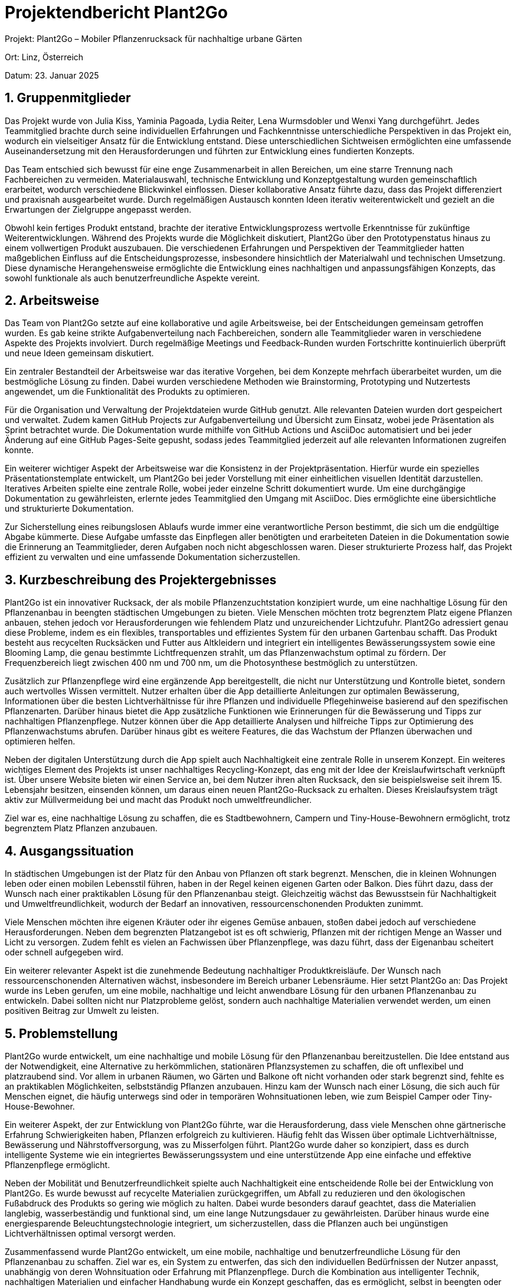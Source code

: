 = Projektendbericht Plant2Go

:icons: font
:sectnums:
:toc: left

Projekt: Plant2Go – Mobiler Pflanzenrucksack für nachhaltige urbane Gärten

Ort: Linz, Österreich

Datum: 23. Januar 2025

== Gruppenmitglieder

Das Projekt wurde von Julia Kiss, Yaminia Pagoada, Lydia Reiter, Lena Wurmsdobler und Wenxi Yang durchgeführt. Jedes Teammitglied brachte durch seine individuellen Erfahrungen und Fachkenntnisse unterschiedliche Perspektiven in das Projekt ein, wodurch ein vielseitiger Ansatz für die Entwicklung entstand. Diese unterschiedlichen Sichtweisen ermöglichten eine umfassende Auseinandersetzung mit den Herausforderungen und führten zur Entwicklung eines fundierten Konzepts.

Das Team entschied sich bewusst für eine enge Zusammenarbeit in allen Bereichen, um eine starre Trennung nach Fachbereichen zu vermeiden. Materialauswahl, technische Entwicklung und Konzeptgestaltung wurden gemeinschaftlich erarbeitet, wodurch verschiedene Blickwinkel einflossen. Dieser kollaborative Ansatz führte dazu, dass das Projekt differenziert und praxisnah ausgearbeitet wurde. Durch regelmäßigen Austausch konnten Ideen iterativ weiterentwickelt und gezielt an die Erwartungen der Zielgruppe angepasst werden.

Obwohl kein fertiges Produkt entstand, brachte der iterative Entwicklungsprozess wertvolle Erkenntnisse für zukünftige Weiterentwicklungen. Während des Projekts wurde die Möglichkeit diskutiert, Plant2Go über den Prototypenstatus hinaus zu einem vollwertigen Produkt auszubauen. Die verschiedenen Erfahrungen und Perspektiven der Teammitglieder hatten maßgeblichen Einfluss auf die Entscheidungsprozesse, insbesondere hinsichtlich der Materialwahl und technischen Umsetzung. Diese dynamische Herangehensweise ermöglichte die Entwicklung eines nachhaltigen und anpassungsfähigen Konzepts, das sowohl funktionale als auch benutzerfreundliche Aspekte vereint.

== Arbeitsweise

Das Team von Plant2Go setzte auf eine kollaborative und agile Arbeitsweise, bei der Entscheidungen gemeinsam getroffen wurden. Es gab keine strikte Aufgabenverteilung nach Fachbereichen, sondern alle Teammitglieder waren in verschiedene Aspekte des Projekts involviert. Durch regelmäßige Meetings und Feedback-Runden wurden Fortschritte kontinuierlich überprüft und neue Ideen gemeinsam diskutiert.

Ein zentraler Bestandteil der Arbeitsweise war das iterative Vorgehen, bei dem Konzepte mehrfach überarbeitet wurden, um die bestmögliche Lösung zu finden. Dabei wurden verschiedene Methoden wie Brainstorming, Prototyping und Nutzertests angewendet, um die Funktionalität des Produkts zu optimieren.

Für die Organisation und Verwaltung der Projektdateien wurde GitHub genutzt. Alle relevanten Dateien wurden dort gespeichert und verwaltet. Zudem kamen GitHub Projects zur Aufgabenverteilung und Übersicht zum Einsatz, wobei jede Präsentation als Sprint betrachtet wurde. Die Dokumentation wurde mithilfe von GitHub Actions und AsciiDoc automatisiert und bei jeder Änderung auf eine GitHub Pages-Seite gepusht, sodass jedes Teammitglied jederzeit auf alle relevanten Informationen zugreifen konnte.

Ein weiterer wichtiger Aspekt der Arbeitsweise war die Konsistenz in der Projektpräsentation. Hierfür wurde ein spezielles Präsentationstemplate entwickelt, um Plant2Go bei jeder Vorstellung mit einer einheitlichen visuellen Identität darzustellen. Iteratives Arbeiten spielte eine zentrale Rolle, wobei jeder einzelne Schritt dokumentiert wurde. Um eine durchgängige Dokumentation zu gewährleisten, erlernte jedes Teammitglied den Umgang mit AsciiDoc. Dies ermöglichte eine übersichtliche und strukturierte Dokumentation.

Zur Sicherstellung eines reibungslosen Ablaufs wurde immer eine verantwortliche Person bestimmt, die sich um die endgültige Abgabe kümmerte. Diese Aufgabe umfasste das Einpflegen aller benötigten und erarbeiteten Dateien in die Dokumentation sowie die Erinnerung an Teammitglieder, deren Aufgaben noch nicht abgeschlossen waren. Dieser strukturierte Prozess half, das Projekt effizient zu verwalten und eine umfassende Dokumentation sicherzustellen.

== Kurzbeschreibung des Projektergebnisses

Plant2Go ist ein innovativer Rucksack, der als mobile Pflanzenzuchtstation konzipiert wurde, um eine nachhaltige Lösung für den Pflanzenanbau in beengten städtischen Umgebungen zu bieten. Viele Menschen möchten trotz begrenztem Platz eigene Pflanzen anbauen, stehen jedoch vor Herausforderungen wie fehlendem Platz und unzureichender Lichtzufuhr. Plant2Go adressiert genau diese Probleme, indem es ein flexibles, transportables und effizientes System für den urbanen Gartenbau schafft. Das Produkt besteht aus recycelten Rucksäcken und Futter aus Altkleidern und integriert ein intelligentes Bewässerungssystem sowie eine Blooming Lamp, die genau bestimmte Lichtfrequenzen strahlt, um das Pflanzenwachstum optimal zu fördern. Der Frequenzbereich liegt zwischen 400 nm und 700 nm, um die Photosynthese bestmöglich zu unterstützen.

Zusätzlich zur Pflanzenpflege wird eine ergänzende App bereitgestellt, die nicht nur Unterstützung und Kontrolle bietet, sondern auch wertvolles Wissen vermittelt. Nutzer erhalten über die App detaillierte Anleitungen zur optimalen Bewässerung, Informationen über die besten Lichtverhältnisse für ihre Pflanzen und individuelle Pflegehinweise basierend auf den spezifischen Pflanzenarten. Darüber hinaus bietet die App zusätzliche Funktionen wie Erinnerungen für die Bewässerung und Tipps zur nachhaltigen Pflanzenpflege. Nutzer können über die App detaillierte Analysen und hilfreiche Tipps zur Optimierung des Pflanzenwachstums abrufen. Darüber hinaus gibt es weitere Features, die das Wachstum der Pflanzen überwachen und optimieren helfen.

Neben der digitalen Unterstützung durch die App spielt auch Nachhaltigkeit eine zentrale Rolle in unserem Konzept. Ein weiteres wichtiges Element des Projekts ist unser nachhaltiges Recycling-Konzept, das eng mit der Idee der Kreislaufwirtschaft verknüpft ist. Über unsere Website bieten wir einen Service an, bei dem Nutzer ihren alten Rucksack, den sie beispielsweise seit ihrem 15. Lebensjahr besitzen, einsenden können, um daraus einen neuen Plant2Go-Rucksack zu erhalten. Dieses Kreislaufsystem trägt aktiv zur Müllvermeidung bei und macht das Produkt noch umweltfreundlicher.

Ziel war es, eine nachhaltige Lösung zu schaffen, die es Stadtbewohnern, Campern und Tiny-House-Bewohnern ermöglicht, trotz begrenztem Platz Pflanzen anzubauen.

== Ausgangssituation

In städtischen Umgebungen ist der Platz für den Anbau von Pflanzen oft stark begrenzt. Menschen, die in kleinen Wohnungen leben oder einen mobilen Lebensstil führen, haben in der Regel keinen eigenen Garten oder Balkon. Dies führt dazu, dass der Wunsch nach einer praktikablen Lösung für den Pflanzenanbau steigt. Gleichzeitig wächst das Bewusstsein für Nachhaltigkeit und Umweltfreundlichkeit, wodurch der Bedarf an innovativen, ressourcenschonenden Produkten zunimmt.

Viele Menschen möchten ihre eigenen Kräuter oder ihr eigenes Gemüse anbauen, stoßen dabei jedoch auf verschiedene Herausforderungen. Neben dem begrenzten Platzangebot ist es oft schwierig, Pflanzen mit der richtigen Menge an Wasser und Licht zu versorgen. Zudem fehlt es vielen an Fachwissen über Pflanzenpflege, was dazu führt, dass der Eigenanbau scheitert oder schnell aufgegeben wird.

Ein weiterer relevanter Aspekt ist die zunehmende Bedeutung nachhaltiger Produktkreisläufe. Der Wunsch nach ressourcenschonenden Alternativen wächst, insbesondere im Bereich urbaner Lebensräume. Hier setzt Plant2Go an: Das Projekt wurde ins Leben gerufen, um eine mobile, nachhaltige und leicht anwendbare Lösung für den urbanen Pflanzenanbau zu entwickeln. Dabei sollten nicht nur Platzprobleme gelöst, sondern auch nachhaltige Materialien verwendet werden, um einen positiven Beitrag zur Umwelt zu leisten.

== Problemstellung

Plant2Go wurde entwickelt, um eine nachhaltige und mobile Lösung für den Pflanzenanbau bereitzustellen. Die Idee entstand aus der Notwendigkeit, eine Alternative zu herkömmlichen, stationären Pflanzsystemen zu schaffen, die oft unflexibel und platzraubend sind. Vor allem in urbanen Räumen, wo Gärten und Balkone oft nicht vorhanden oder stark begrenzt sind, fehlte es an praktikablen Möglichkeiten, selbstständig Pflanzen anzubauen. Hinzu kam der Wunsch nach einer Lösung, die sich auch für Menschen eignet, die häufig unterwegs sind oder in temporären Wohnsituationen leben, wie zum Beispiel Camper oder Tiny-House-Bewohner.

Ein weiterer Aspekt, der zur Entwicklung von Plant2Go führte, war die Herausforderung, dass viele Menschen ohne gärtnerische Erfahrung Schwierigkeiten haben, Pflanzen erfolgreich zu kultivieren. Häufig fehlt das Wissen über optimale Lichtverhältnisse, Bewässerung und Nährstoffversorgung, was zu Misserfolgen führt. Plant2Go wurde daher so konzipiert, dass es durch intelligente Systeme wie ein integriertes Bewässerungssystem und eine unterstützende App eine einfache und effektive Pflanzenpflege ermöglicht.

Neben der Mobilität und Benutzerfreundlichkeit spielte auch Nachhaltigkeit eine entscheidende Rolle bei der Entwicklung von Plant2Go. Es wurde bewusst auf recycelte Materialien zurückgegriffen, um Abfall zu reduzieren und den ökologischen Fußabdruck des Produkts so gering wie möglich zu halten. Dabei wurde besonders darauf geachtet, dass die Materialien langlebig, wasserbeständig und funktional sind, um eine lange Nutzungsdauer zu gewährleisten. Darüber hinaus wurde eine energiesparende Beleuchtungstechnologie integriert, um sicherzustellen, dass die Pflanzen auch bei ungünstigen Lichtverhältnissen optimal versorgt werden.

Zusammenfassend wurde Plant2Go entwickelt, um eine mobile, nachhaltige und benutzerfreundliche Lösung für den Pflanzenanbau zu schaffen. Ziel war es, ein System zu entwerfen, das sich den individuellen Bedürfnissen der Nutzer anpasst, unabhängig von deren Wohnsituation oder Erfahrung mit Pflanzenpflege. Durch die Kombination aus intelligenter Technik, nachhaltigen Materialien und einfacher Handhabung wurde ein Konzept geschaffen, das es ermöglicht, selbst in beengten oder wechselnden Lebensverhältnissen erfolgreich Pflanzen anzubauen.

== Vorgehensweise im Prozess

=== 17.10.2024 - Entwicklung der Projektidee

Zu Beginn des Projekts wurden drei mögliche Produktkonzepte diskutiert:

. Ein Stuhl
. Eine Flasche
. Ein Rucksack

Nach sorgfältiger Abwägung entschied sich das Team für den Rucksack, da er sich am besten für eine nachhaltige und mobile Pflanzenzuchtlösung eignete. Die Idee entwickelte sich schnell weiter, indem überlegt wurde, einen Blumentopf direkt in den Rucksack zu integrieren, um eine tragbare Pflanzenzuchtstation zu ermöglichen.

Um das Konzept weiter zu konkretisieren, wurde ein Service Flip durchgeführt.

==== Erklärung der Methode: Service Flip

Der Service Flip ist eine Kreativmethode, die ein bestehendes Produkt oder einen Service auf den Kopf stellt, um neue, innovative Nutzungsmöglichkeiten zu entdecken. Dabei wird nicht nur die aktuelle Funktion des Produkts betrachtet, sondern bewusst überlegt, wie es sich verändern kann, um unerwartete Mehrwerte zu schaffen.

Statt sich nur darauf zu konzentrieren, wie Nutzer Pflanzen transportieren, wurde analysiert, wie der Rucksack selbst aktiv zum Pflanzenwachstum beitragen kann.

==== Vor- und Nachteile des Service Flip

*Vorteile:*

* Fördert unkonventionelles Denken und ermöglicht neue Innovationsansätze.
* Identifiziert neue Nutzungsmöglichkeiten durch Perspektivwechsel.
* Bringt kreative Lösungen hervor, die über herkömmliche Ideen hinausgehen.

*Nachteile:*

* Kann zu unrealistischen Ideen führen, die schwer umsetzbar sind.
* Erfordert ein offenes Mindset und längere Diskussionen im Team.
* Ergebnisse sind oft abstrakt und müssen erst konkretisiert werden.

==== Ergebnis des Service Flip für Plant2Go

Durch den Service Flip kam das Team zu einer bahnbrechenden Erkenntnis: Der Rucksack sollte nicht nur ein Transportmittel, sondern eine autarke Pflanzenzuchtstation sein. Dies führte zu zwei zentralen Weiterentwicklungen:

. Integration eines Bewässerungssystems, um Pflanzen unterwegs mit Wasser zu versorgen.
. Eingebaute Blooming-Lampe, die genau definierte Lichtfrequenzen für optimales Pflanzenwachstum liefert.

Diese Überlegungen legten den Grundstein für die erste Präsentation und waren entscheidend für die weitere Verfeinerung des Konzepts.

=== 23.10.2024 - Planung der ersten Präsentation

Vorbereitung auf die Präsentation am 25.10.2024. Die Struktur der Präsentation wurde festgelegt, wobei die Kerninhalte zu Konzeptentwicklung, Methodenwahl und bisherigen Erkenntnissen erarbeitet wurden. Die Teammitglieder erhielten spezifische Aufgabenbereiche, um eine klare und umfassende Darstellung des Projekts zu gewährleisten. Zudem wurde ein einheitliches Präsentationsdesign entwickelt, um die visuelle Konsistenz sicherzustellen. Durch interne Probeläufe konnte sichergestellt werden, dass alle relevanten Punkte verständlich kommuniziert wurden.

=== 25.10.2024 - Erste Präsentation von Plant2Go

In der ersten offiziellen Präsentation wurde das Konzept von Plant2Go detailliert vorgestellt. Dabei wurden die bisherigen Überlegungen, der Designprozess und die ersten Ergebnisse aus den durchgeführten Analysen präsentiert. Die Rückmeldungen der Zuhörer umfassten wertvolle Anregungen zur Optimierung des Designs, insbesondere zur Materialauswahl und zur technischen Umsetzung der Bewässerungssysteme. Diese Inputs wurden aufgenommen und flossen in die weitere Entwicklung des Prototyps ein.

=== 06.11.2024 - Entwicklung eines Corporate Designs

In dieser Phase wurde ein einheitliches Corporate Design für Plant2Go entwickelt, um dem Projekt eine professionelle und wiedererkennbare visuelle Identität zu verleihen. Zunächst wurden verschiedene Designansätze analysiert, um ein Konzept zu finden, das sowohl die nachhaltige Ausrichtung als auch die technologische Innovation des Projekts widerspiegelt.

Das Logo wurde auf Basis mehrerer Entwürfe iterativ gestaltet, wobei Feedback aus dem Team einfloss, um eine klare und moderne Darstellung zu gewährleisten. Es sollte sowohl die Umweltfreundlichkeit als auch die Funktionalität des Produkts visuell vermitteln.

Parallel dazu wurde ein standardisiertes Präsentationstemplate entwickelt, das konsistente Farben, Schriftarten und Layoutvorgaben enthielt. Dieses Template diente dazu, alle späteren Präsentationen im Rahmen des Projekts einheitlich und professionell zu gestalten. Dadurch sollte eine konsistente visuelle Identität geschaffen werden, die sich durch das gesamte Projekt zieht.

Das Corporate Design legte den Grundstein für alle weiteren grafischen und kommunikativen Aspekte des Projekts und stellte sicher, dass Plant2Go als kohärentes und gut strukturiertes Konzept präsentiert werden konnte.

=== 07.11.2024 - Zweite Präsentation & Methodeninput

In der zweiten Präsentation wurde der aktuelle Stand des Projekts vorgestellt und wertvolles Feedback gesammelt. Zudem gab es eine intensive Auseinandersetzung mit verschiedenen Methoden, die zur weiteren Entwicklung von Plant2Go beitragen sollten.

==== Erklärung der Methode: Stakeholder Maps

Diese Methode hilft dabei, alle relevanten Akteure zu identifizieren, die direkt oder indirekt mit dem Projekt in Verbindung stehen. Durch die visuelle Darstellung der Stakeholder-Beziehungen konnten wir erkennen, welche Interessensgruppen am meisten von Plant2Go profitieren und welche Anforderungen sie an das Produkt stellen.

==== Vor- und Nachteile der Stakeholder Map

*Vorteile:*

* Ermöglicht eine klare Übersicht über alle beteiligten Parteien.
* Unterstützt die gezielte Priorisierung von Nutzerbedürfnissen.
* Fördert ein besseres Verständnis für mögliche Kooperationen.

*Nachteile:*

* Erfordert eine präzise Analyse der Stakeholder, was zeitaufwendig sein kann.
* Kann je nach Projektkomplexität unübersichtlich werden.

==== Erklärung der Methode:  W-Fragen-Methode

Diese Methode diente dazu, die grundlegenden Fragen zum Produkt zu klären, wie beispielsweise: Wer sind unsere Nutzer? Was sind ihre Bedürfnisse? Wann und wo wird das Produkt verwendet? Warum ist das Produkt notwendig?

==== Vor- und Nachteile der W-Fragen-Methode

*Vorteile:*

* Strukturierte Erfassung von zentralen Fragen zum Projekt.
* Hilft dabei, gezielt an Lösungen zu arbeiten.
* Kann flexibel auf verschiedene Themenbereiche angewendet werden.

*Nachteile:*

* Ergebnisse sind oft breit gefächert und müssen weiter konkretisiert werden.
* Kann ohne klare Moderation schnell ausufern.

==== Erklärung der Methode:  Assumption Matrix

Diese Technik wurde genutzt, um Annahmen über das Projekt zu hinterfragen und auf ihre Validität zu prüfen. Dabei wurden die Risiken von falschen Annahmen bewertet und Maßnahmen zur Absicherung entwickelt.

==== Vor- und Nachteile der Assumption Matrix

*Vorteile:*

* Reduziert das Risiko, falsche Annahmen als Grundlage für Entscheidungen zu nehmen.
* Unterstützt eine realistischere Einschätzung der Machbarkeit.
* Fördert kritisches Denken und evidenzbasierte Planung.

*Nachteile:*

* Erfordert eine gründliche Datenanalyse und Nachforschung.
* Kann subjektiv sein, wenn Annahmen nicht auf validen Daten basieren.

Durch die Anwendung dieser Methoden erhielt das Team tiefere Einblicke in Nutzerbedürfnisse, Risiken und strategische Planungsmöglichkeiten. Die gewonnenen Erkenntnisse flossen in die Weiterentwicklung des Prototyps ein und halfen dabei, Plant2Go gezielt an den Anforderungen der Zielgruppe auszurichten.

=== 14.11.2024 - Einführung in GitHub Projects & Stakeholder Analyse

In dieser Phase des Projekts wurde der aktuelle Stand der Entwicklung präsentiert. Dabei wurden die bisherigen Fortschritte zusammengefasst und kritisch analysiert, um offene Fragen und Optimierungspotenziale zu identifizieren.

Zudem wurde GitHub Projects als Tool zur Aufgabenverwaltung eingeführt. Diese Plattform ermöglichte es dem Team, Aufgaben effizient zu organisieren, den Status von einzelnen Arbeitspaketen nachzuverfolgen und die Zusammenarbeit zu verbessern. Die Einführung von GitHub Projects führte zu einer klaren Strukturierung der Verantwortlichkeiten und einer transparenten Dokumentation der Fortschritte.

==== Vor- und Nachteile von GitHub Projects:

*Vorteile:*

* Strukturierte Übersicht über Aufgaben und Verantwortlichkeiten.
* Verbesserung der Zusammenarbeit durch zentrale Kommunikation.
* Leichtere Nachverfolgung von Fortschritten und Priorisierung von Aufgaben.

*Nachteile:*

* Erfordert eine gewisse Einarbeitung und Anpassung an das Tool.
* Kann bei ungenauer Pflege unübersichtlich werden.
* Nicht alle Teammitglieder waren zu Beginn mit dem Tool vertraut, was eine kurze Schulung notwendig machte.

Zusätzlich wurde eine Stakeholder Map erstellt, um alle relevanten Akteure des Projekts zu identifizieren und deren Einfluss sowie Interessen zu analysieren. Diese Methode half dabei, die Zielgruppen besser zu verstehen und gezielt Strategien für die Produktentwicklung abzuleiten.

==== Vor- und Nachteile der Stakeholder Map:

*Vorteile:*

* Visualisiert Beziehungen zwischen Akteuren und deren Einfluss auf das Projekt.
* Hilft, Interessenkonflikte frühzeitig zu erkennen.
* Unterstützt die Priorisierung von Stakeholdern nach Wichtigkeit.

*Nachteile:*

* Erfordert eine genaue Recherche und Analyse der Stakeholder.
* Kann komplex werden, wenn viele Interessengruppen involviert sind.
* Ergebnisse sind oft interpretationsabhängig und müssen regelmäßig aktualisiert werden.

Abschließend wurden erste Umfragen ausgewertet, die in einer vorherigen Phase durchgeführt wurden. Diese Auswertungen lieferten wertvolle Erkenntnisse über die Erwartungen und Bedürfnisse der potenziellen Nutzer, was als Grundlage für die Weiterentwicklung des Konzepts diente.

=== 27.11.2024 - AsciiDoc und Dokumentation

In dieser Phase wurde die Nutzung von AsciiDoc zur strukturierten Dokumentation intensiv besprochen. Dabei wurde festgelegt, dass AsciiDoc als zentrales Tool für die Dokumentation genutzt wird, um eine konsistente und gut nachvollziehbare Struktur für alle Projektunterlagen zu gewährleisten.

AsciiDoc ermöglicht es, technische und konzeptionelle Inhalte klar zu gliedern und in einer einheitlichen, gut formatierten Weise darzustellen. Das Team entschied sich für dieses Tool, da es eine einfache Versionierung ermöglicht und sich nahtlos in GitHub Pages und GitHub Actions integrieren lässt. Dies stellt sicher, dass jede Änderung automatisch dokumentiert und auf der zentralen GitHub Pages-Seite veröffentlicht wird, sodass alle Teammitglieder jederzeit Zugriff auf aktuelle Inhalte haben.

==== Vor- und Nachteile von AsciiDoc:

*Vorteile:*

* Ermöglicht eine strukturierte und übersichtliche Dokumentation.
* Einfach in Versionskontrollsysteme wie GitHub integrierbar.
* Unterstützt Formatierungen, Diagramme und Querverweise, um Inhalte verständlich zu präsentieren.
* Automatisierte Veröffentlichung der Dokumentation über GitHub Actions.

*Nachteile:*

* Erfordert eine kurze Einarbeitungszeit für Teammitglieder, die es noch nicht genutzt haben.
* Nicht so weit verbreitet wie Markdown, weshalb manche externe Tools es nicht direkt unterstützen.

Das Ziel dieser Einführung war es, dass jedes Teammitglied unabhängig an der Dokumentation arbeiten kann, ohne dass es zu Versionskonflikten oder Unübersichtlichkeit kommt. Durch eine einheitliche Nutzung von AsciiDoc wurde sichergestellt, dass alle Projektschritte nachvollziehbar dokumentiert wurden und jederzeit auf eine zentrale Ablage zugegriffen werden kann.

=== 12.12.2024 - Umsetzung von Feedback & Nutzerinterviews

Während der Ferien wurden Prototypen des Plant2Go-Rucksacks entwickelt, um die ersten praktischen Tests durchzuführen. Ziel war es, die Funktionalität des Bewässerungssystems, die Haltbarkeit der verwendeten Materialien und die Benutzerfreundlichkeit zu überprüfen. Zusätzlich wurden haptische Prototypen entwickelt, sowohl für die App als auch für den Plant2Go-Rucksack, um eine realistische Interaktion mit dem Produkt zu ermöglichen.

==== Erklärung der Methode: Haptische Prototypen

Haptische Prototypen sind physische Modelle, die eine greifbare Erfahrung mit dem Produkt ermöglichen. Sie werden genutzt, um Form, Ergonomie und Bedienbarkeit zu testen, bevor das Produkt in die finale Entwicklungsphase übergeht. Diese Methode hilft, Designfehler frühzeitig zu identifizieren und das Nutzererlebnis zu optimieren.

==== Vor- und Nachteile von Haptische Prototypen:

*Vorteile:*

* Ermöglicht ein realistisches Testen der Ergonomie und Benutzerfreundlichkeit.
* Hilft, Designprobleme frühzeitig zu erkennen und zu beheben.
* Fördert eine bessere Abstimmung zwischen Design- und Entwicklungsteams.

*Nachteile:*

* Erstellung kann zeitaufwendig und ressourcenintensiv sein.
* Änderungen an haptischen Prototypen sind oft kostspieliger als an digitalen Modellen.
* Ergebnisse hängen stark von der Qualität des Prototyps ab.

Parallel dazu wurden erste Benutzertests durchgeführt, um wertvolles Feedback von potenziellen Nutzern zu erhalten. Die Tests wurden mit haptischen Prototypen sowie einem Produktvideo durchgeführt, in dem der haptische Prototyp demonstriert wurde. Dabei wurden die Probanden gebeten, den Prototypen in verschiedenen Umgebungen zu testen und ihre Eindrücke bezüglich Handhabung, Komfort und Funktionalität zu dokumentieren. Zudem wurde eine strukturierte Interviewreihe durchgeführt, in der spezifische Fragen zur Nutzung des Produkts gestellt wurden.

==== Erklärung der Methode: Nutzerinterviews

Nutzerinterviews sind eine qualitative Forschungsmethode, bei der potenzielle Anwender direkt befragt werden, um tiefere Einblicke in ihre Bedürfnisse, Herausforderungen und Erwartungen an ein Produkt zu gewinnen. Diese Interviews können offen oder strukturiert geführt werden, um entweder explorative Erkenntnisse zu sammeln oder gezielt bestimmte Fragestellungen zu beantworten.

==== Vor- und Nachteile von Nutzerinterviews:

*Vorteile:*

* Ermöglicht tiefgehende Einblicke in die Denkweise und Bedürfnisse der Nutzer.
* Identifiziert Probleme und Optimierungspotenziale, die durch reine Beobachtung nicht ersichtlich wären.
* Liefert wertvolle Daten für eine nutzerzentrierte Produktentwicklung.

*Nachteile:*

* Zeitaufwendig in der Durchführung und Analyse.
* Ergebnisse können subjektiv sein und durch individuelle Meinungen beeinflusst werden.
* Erfordert erfahrene Interviewer, um aussagekräftige Antworten zu erhalten.

Die Interviews wurden aufgezeichnet und anschließend transkribiert, um die gewonnenen Erkenntnisse systematisch auszuwerten. Die wichtigsten Erkenntnisse aus den Benutzertests betrafen die Handhabung des Rucksacks, das Gewicht und die Praktikabilität des Bewässerungssystems. Basierend auf diesen Ergebnissen wurden Anpassungen vorgenommen, um die Benutzerfreundlichkeit weiter zu verbessern.

Zusätzlich flossen die gewonnenen Erkenntnisse in die technische Weiterentwicklung des Prototyps ein. Aspekte wie die Platzierung des Blumentopfs, die Optimierung der Wasserversorgung und die Anpassung der Materialauswahl wurden basierend auf den Rückmeldungen weiterentwickelt. Somit bildeten die Tests eine essenzielle Grundlage für die iterative Verbesserung des Produkts.

Parallel dazu wurden erste Benutzertests durchgeführt, um wertvolles Feedback von potenziellen Nutzern zu erhalten. Dabei wurden die Probanden gebeten, den Prototypen in verschiedenen Umgebungen zu testen und ihre Eindrücke bezüglich Handhabung, Komfort und Funktionalität zu dokumentieren. Zudem wurde eine strukturierte Interviewreihe durchgeführt, in der spezifische Fragen zur Nutzung des Produkts gestellt wurden.

Die Interviews wurden aufgezeichnet und anschließend transkribiert, um die gewonnenen Erkenntnisse systematisch auszuwerten. Die wichtigsten Erkenntnisse aus den Benutzertests betrafen die Handhabung des Rucksacks, das Gewicht und die Praktikabilität des Bewässerungssystems. Basierend auf diesen Ergebnissen wurden Anpassungen vorgenommen, um die Benutzerfreundlichkeit weiter zu verbessern.

Zusätzlich flossen die gewonnenen Erkenntnisse in die technische Weiterentwicklung des Prototyps ein. Aspekte wie die Platzierung des Blumentopfs, die Optimierung der Wasserversorgung und die Anpassung der Materialauswahl wurden basierend auf den Rückmeldungen weiterentwickelt. Somit bildeten die Tests eine essenzielle Grundlage für die iterative Verbesserung des Produkts.

== Fazit

Plant2Go stellt eine innovative Lösung für Menschen dar, die in beengten städtischen Umgebungen nachhaltiges Gärtnern betreiben möchten. Während des Entwicklungsprozesses wurde das Konzept kontinuierlich optimiert, um eine optimale Balance zwischen Funktionalität und Ästhetik zu erreichen. Durch die Verwendung recycelter Materialien wurde ein umweltfreundliches Produkt geschaffen, das mit einem intelligenten Bewässerungssystem ausgestattet ist und durch eine digitale Unterstützung ergänzt wird. Diese Kombination ermöglicht es den Nutzern, ihre Pflanzen effizient zu pflegen und das Pflanzenwachstum unter idealen Bedingungen zu optimieren. Plant2Go bietet somit eine nachhaltige und anpassungsfähige Lösung für urbanes Gärtnern, die sowohl praktisch als auch umweltschonend ist.

== Erworbene Fähigkeiten

Durch die Arbeit an diesem Projekt konnten wertvolle Kompetenzen erworben werden. Besonders das Arbeiten mit nachhaltigen Materialien, die iterative Produktentwicklung und die Anwendung verschiedener Methoden wie Stakeholder-Analyse und Rapid Prototyping spielten eine entscheidende Rolle. Während der verschiedenen Arbeitszyklen haben die Teammitglieder gelernt, wie wichtig eine strukturierte Vorgehensweise ist – von der Konzeption über die technische Umsetzung bis hin zur Nutzerintegration.

Die Zusammenarbeit im Team stellte sich als herausfordernd, aber zugleich als essenziell für den Projekterfolg heraus. Eine der größten Schwierigkeiten bestand in der Koordination der unterschiedlichen Aufgaben und der effektiven Kommunikation innerhalb des Teams. Durch regelmäßige Meetings, klare Aufgabenverteilungen und die Nutzung digitaler Tools wie GitHub konnten diese Herausforderungen jedoch bewältigt werden.

Auch die oben genannten Methoden, insbesondere die Stakeholder-Analyse und Nutzerinterviews, halfen dabei, tiefere Einblicke in die Bedürfnisse der Zielgruppe zu gewinnen. Dies ermöglichte es, das Konzept kontinuierlich zu verfeinern und gezielt auf potenzielle Herausforderungen zu reagieren. Allerdings brachte die Analyse und Umsetzung dieser Methoden auch Schwierigkeiten mit sich – beispielsweise die Interpretation von Umfrageergebnissen oder die Priorisierung von Nutzeranforderungen bei begrenzten Ressourcen.

Trotz anfänglicher Herausforderungen entwickelte sich ein starkes Zusammenspiel innerhalb des Teams, wodurch innovative Lösungen entstanden und das Projekt stetig optimiert wurde. Die Fähigkeit, Feedback zu analysieren, umzusetzen und daraus neue Ideen zu entwickeln, war ein essenzieller Lernprozess, der sich durch das gesamte Projekt zog. Dabei wurde auch deutlich, wie wichtig eine agile und iterative Vorgehensweise ist, um flexibel auf neue Erkenntnisse reagieren zu können.

